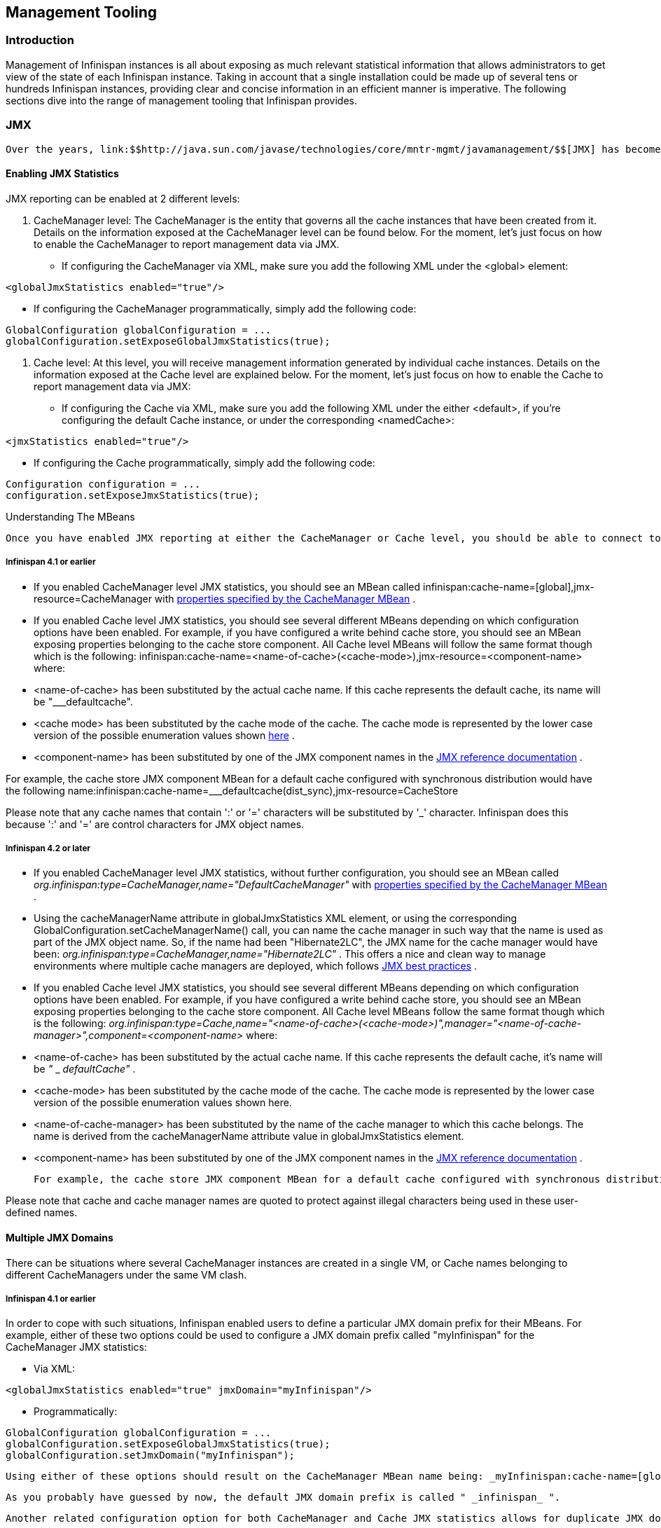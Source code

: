 [[sid-18645141]]

==  Management Tooling

[[sid-18645141_ManagementTooling-Introduction]]


=== Introduction

Management of Infinispan instances is all about exposing as much relevant statistical information that allows administrators to get view of the state of each Infinispan instance. Taking in account that a single installation could be made up of several tens or hundreds Infinispan instances, providing clear and concise information in an efficient manner is imperative. The following sections dive into the range of management tooling that Infinispan provides.

[[sid-18645141_ManagementTooling-JMX]]


=== JMX

 Over the years, link:$$http://java.sun.com/javase/technologies/core/mntr-mgmt/javamanagement/$$[JMX] has become the de facto standard for management and administration of middleware and as a result, the Infinispan team has decided to standarize on this technology for the exposure of management or statistical information. 

[[sid-18645141_ManagementTooling-EnablingJMXStatistics]]


==== Enabling JMX Statistics

JMX reporting can be enabled at 2 different levels:

1. CacheManager level: The CacheManager is the entity that governs all the cache instances that have been created from it. Details on the information exposed at the CacheManager level can be found below. For the moment, let's just focus on how to enable the CacheManager to report management data via JMX.


* If configuring the CacheManager via XML, make sure you add the following XML under the &lt;global&gt; element:


----
<globalJmxStatistics enabled="true"/>
----


* If configuring the CacheManager programmatically, simply add the following code:


----
GlobalConfiguration globalConfiguration = ...
globalConfiguration.setExposeGlobalJmxStatistics(true);

----

2. Cache level: At this level, you will receive management information generated by individual cache instances. Details on the information exposed at the Cache level are explained below. For the moment, let's just focus on how to enable the Cache to report management data via JMX:


* If configuring the Cache via XML, make sure you add the following XML under the either &lt;default&gt;, if you're configuring the default Cache instance, or under the corresponding &lt;namedCache&gt;:


----
<jmxStatistics enabled="true"/>
----


* If configuring the Cache programmatically, simply add the following code:


----
Configuration configuration = ...
configuration.setExposeJmxStatistics(true);

----

Understanding The MBeans

 Once you have enabled JMX reporting at either the CacheManager or Cache level, you should be able to connect to VM(s) where Infinispan is running using a standard JMX GUI such as link:$$http://java.sun.com/developer/technicalArticles/J2SE/jconsole.html$$[JConsole] or link:$$http://java.sun.com/javase/6/docs/technotes/guides/visualvm/$$[VisualVM] , and you should find the following MBeans: 

[[sid-18645141_ManagementTooling-Infinispan4.1orearlier]]


===== Infinispan 4.1 or earlier


*  If you enabled CacheManager level JMX statistics, you should see an MBean called infinispan:cache-name=[global],jmx-resource=CacheManager with link:$$http://docs.jboss.org/infinispan/4.0/apidocs/jmxComponents.html#CacheManager$$[properties specified by the CacheManager MBean] . 


* If you enabled Cache level JMX statistics, you should see several different MBeans depending on which configuration options have been enabled. For example, if you have configured a write behind cache store, you should see an MBean exposing properties belonging to the cache store component. All Cache level MBeans will follow the same format though which is the following: infinispan:cache-name=&lt;name-of-cache&gt;(&lt;cache-mode&gt;),jmx-resource=&lt;component-name&gt; where: 


* &lt;name-of-cache&gt; has been substituted by the actual cache name. If this cache represents the default cache, its name will be "___defaultcache".


*  &lt;cache mode&gt; has been substituted by the cache mode of the cache. The cache mode is represented by the lower case version of the possible enumeration values shown link:$$http://docs.jboss.org/infinispan/4.0/apidocs/org/infinispan/config/Configuration.CacheMode.html$$[here] . 


*  &lt;component-name&gt; has been substituted by one of the JMX component names in the link:$$http://docs.jboss.org/infinispan/4.0/apidocs/jmxComponents.html$$[JMX reference documentation] . 

For example, the cache store JMX component MBean for a default cache configured with synchronous distribution would have the following name:infinispan:cache-name=___defaultcache(dist_sync),jmx-resource=CacheStore

Please note that any cache names that contain ':' or '=' characters will be substituted by '_' character. Infinispan does this because ':' and '=' are control characters for JMX object names.

[[sid-18645141_ManagementTooling-Infinispan4.2orlater]]


===== Infinispan 4.2 or later


*  If you enabled CacheManager level JMX statistics, without further configuration, you should see an MBean called _org.infinispan:type=CacheManager,name="DefaultCacheManager"_ with link:$$http://docs.jboss.org/infinispan/4.2/apidocs/jmxComponents.html#CacheManager$$[properties specified by the CacheManager MBean] . 


*  Using the cacheManagerName attribute in globalJmxStatistics XML element, or using the corresponding GlobalConfiguration.setCacheManagerName() call, you can name the cache manager in such way that the name is used as part of the JMX object name. So, if the name had been "Hibernate2LC", the JMX name for the cache manager would have been: _org.infinispan:type=CacheManager,name="Hibernate2LC"_ . This offers a nice and clean way to manage environments where multiple cache managers are deployed, which follows link:$$http://java.sun.com/javase/technologies/core/mntr-mgmt/javamanagement/best-practices.jsp$$[JMX best practices] . 


*  If you enabled Cache level JMX statistics, you should see several different MBeans depending on which configuration options have been enabled. For example, if you have configured a write behind cache store, you should see an MBean exposing properties belonging to the cache store component. All Cache level MBeans follow the same format though which is the following: _org.infinispan:type=Cache,name="&lt;name-of-cache&gt;(&lt;cache-mode&gt;)",manager="&lt;name-of-cache-manager&gt;",component=&lt;component-name&gt;_ where: 


*  &lt;name-of-cache&gt; has been substituted by the actual cache name. If this cache represents the default cache, it's name will be _"_ _ _defaultCache"_ . 


* &lt;cache-mode&gt; has been substituted by the cache mode of the cache. The cache mode is represented by the lower case version of the possible enumeration values shown here.


* &lt;name-of-cache-manager&gt; has been substituted by the name of the cache manager to which this cache belongs. The name is derived from the cacheManagerName attribute value in globalJmxStatistics element.


*  &lt;component-name&gt; has been substituted by one of the JMX component names in the link:$$http://docs.jboss.org/infinispan/4.2/apidocs/jmxComponents.html$$[JMX reference documentation] . 

 For example, the cache store JMX component MBean for a default cache configured with synchronous distribution would have the following name: _org.infinispan:type=Cache,name="_ _ _$$defaultcache(dist_sync)", manager="DefaultCacheManager",component=CacheStore$$_ 

Please note that cache and cache manager names are quoted to protect against illegal characters being used in these user-defined names.

[[sid-18645141_ManagementTooling-MultipleJMXDomains]]


==== Multiple JMX Domains

There can be situations where several CacheManager instances are created in a single VM, or Cache names belonging to different CacheManagers under the same VM clash.

[[sid-18645141_ManagementTooling-Infinispan4.1orearlierx]]


===== Infinispan 4.1 or earlier

In order to cope with such situations, Infinispan enabled users to define a particular JMX domain prefix for their MBeans. For example, either of these two options could be used to configure a JMX domain prefix called "myInfinispan" for the CacheManager JMX statistics:


* Via XML:


----
<globalJmxStatistics enabled="true" jmxDomain="myInfinispan"/>
----


* Programmatically:


----
GlobalConfiguration globalConfiguration = ...
globalConfiguration.setExposeGlobalJmxStatistics(true);
globalConfiguration.setJmxDomain("myInfinispan");

----

 Using either of these options should result on the CacheManager MBean name being: _myInfinispan:cache-name=[global],jmx-resource=CacheManager_ 

 As you probably have guessed by now, the default JMX domain prefix is called " _infinispan_ ". 

 Another related configuration option for both CacheManager and Cache JMX statistics allows for duplicate JMX domains to be discovered. Internally, when duplicates are allowed, Infinispan takes the duplicating JMX domain prefix, adds an index that starts at number 2 to the existing prefix and uses that JMX prefix from then onwards. So, for example, if two CacheManagers were started with global JMX statistics enabled, no particular JMX domain was configured, and JMX domain duplicates were allowed, the first CacheManager would be registered under " _infinispan..._ ", whereas the second one would be registered under: " _infinispan2..._ ". To allow JMX duplicate domains, do the following: 


* Via XML:


----
<globalJmxStatistics enabled="true" allowDuplicateDomains="true"/>
----


* Programmatically:


----
GlobalConfiguration globalConfiguration = ...
globalConfiguration.setExposeGlobalJmxStatistics(true);
globalConfiguration.setAllowDuplicateDomains(true)

----

Remember that by default, duplicate domains are disallowed.

[[sid-18645141_ManagementTooling-Infinispan4.2orlaterx]]


===== Infinispan 4.2 or later

Using different JMX domains for multi cache manager environments should be last resort. Instead, as mentioned in previous section, it's now possible to name a cache manager in such way that it can easily be identified and used by monitoring tools such as RHQ. For example:


* Via XML:


----
<globalJmxStatistics enabled="true" cacheManagerName="Hibernate2LC"/>
----


* Programmatically:


----
GlobalConfiguration globalConfiguration = ...
globalConfiguration.setExposeGlobalJmxStatistics(true);
globalConfiguration.setCacheManagerName("Hibernate2LC");

----

Using either of these options should result on the CacheManager MBean name being: org.infinispan:type=CacheManager,name="Hibernate2LC"

 Please note as well that since 4.2, the default domain names has changed from "infinispan" to "org.infinispan", as per link:$$http://java.sun.com/javase/technologies/core/mntr-mgmt/javamanagement/best-practices.jsp$$[JMX best practices] . 

For the time being, you can still set your own jmxDomain if you need to and we also allow duplicate domains, or rather duplicate JMX names, but these should be limited to very special cases where different cache managers within the same JVM are named equally.

[[sid-18645141_ManagementTooling-RegisteringMBeansInNonDefaultMBeanServers]]


==== Registering MBeans In Non-Default MBean Servers

 To finish up with this JMX section, let's quickly discuss where Infinispan registers all these MBeans. By default, Infinispan registers them in the link:$$http://java.sun.com/j2se/1.5.0/docs/api/java/lang/management/ManagementFactory.html#getPlatformMBeanServer()$$[standard JVM MBeanServer plattform] . However, users might want to register these MBeans in a different MBeanServer instance. For example, an application server might work with a different MBeanServer instance to the default plattform one. In such cases, users should implement the link:$$http://docs.jboss.org/infinispan/4.0/apidocs/org/infinispan/jmx/MBeanServerLookup.html$$[MBeanServerLookup interface] provided by Infinispan so that the link:$$http://docs.jboss.org/infinispan/4.0/apidocs/org/infinispan/jmx/MBeanServerLookup.html#getMBeanServer()$$[getMBeanServer() method] returns the MBeanServer under which Infinispan should register the management MBeans. You can find an example in the default link:$$http://anonsvn.jboss.org/repos/infinispan/tags/4.0.0.FINAL/core/src/main/java/org/infinispan/jmx/PlatformMBeanServerLookup.java$$[PlatformMBeanServerLookup class] used by Infinispan. So, once you have your implementation ready, simply configure Infinispan with the fully qualified name of this class. For example: 


* Via XML:


----
<globalJmxStatistics enabled="true" mBeanServerLookup="com.acme.MyMBeanServerLookup"/>
----


* Programmatically:


----
GlobalConfiguration globalConfiguration = ...
globalConfiguration.setExposeGlobalJmxStatistics(true);
globalConfiguration.setMBeanServerLookup("com.acme.MyMBeanServerLookup")

----

MBean additions in Infinispan 5.0

There has been a couple of noticeable additions in Infinispan 5.0 in terms of MBean exposed:


.  MBeans related to Infinispan servers are now available that for the moment focus on the transport layer. So, if the Infinispan servers are configured with global JMX statistics, a brand new MBean in _org.infinispan:type=Server,name=&lt;Memcached|Hotrod&gt;,component=Transport_ is now available which offers information such as: host name, port, bytes read, byte written, number of worker threads...etc. 


.  When global JMX statistics are enabled, JGroups MBeans are also registered automatically, so you can get key information of the group communication transport layer that's used to cluster Infinispan instances. To find out more about the information provided, check the link:$$http://community.jboss.org/docs/10938$$[JGroups JMX documentation] . 

[[sid-18645141_ManagementTooling-RHQ]]


=== RHQ

The preferred way to manage multiple Infinispan instances spread accross different servers is to use RHQ, which is JBoss' enterprise management solution. Thanks to RHQ's agent and auto discovery capabilities, monitoring both Cache Manager and Cache instances is a very simple task. With RHQ, administrators have access to graphical views of key runtime parameters or statistics and can also be notified be these exceed or go below certain limits. The Infinispan specific statistics shown by RHQ are a reflection of the JMX information exposed by Infinispan which has been formatted for consumption by RHQ. Please follow these steps to get started with RHQ and have Infinispan instances monitored with it:


.  Firstly, download and install an RHQ server and install and start at least one RHQ agent. The job of the RHQ agent is to send information about the Infinispan instance back to the server which is the one that shows the information via a nice GUI. You can find detailed information on the installation process in link:$$http://support.rhq-project.org/display/JOPR2/Installation$$[RHQ's installation guide] and you can find information on how to run an agent in the link:$$http://support.rhq-project.org/display/JOPR2/Running+the+RHQ+Agent$$[RHQ agent guide] . 


[NOTE]
.Careful with H2 database installation
==== 
 If you're just building a demo or testing RHQ server, you can avoid the need to install a fully fledged database and use an in-memory H2 database instead. However, you might encounter issues after testing database connection as shown link:$$https://fedorahosted.org/pipermail/rhq-users/2010-June/000045.html$$[here] . Simply repeating the installation avoiding testing the connection should work. 


==== 



[TIP]
.Where do I install the RHQ agent?
==== 
The most common set up is to have the RHQ agent installed in the same machine where Infinispan is running. If you have multiple machines, an agent can be installed in each machine.


==== 



.  By now, you should have an RHQ server and agent running. It's time now to download the latest Infinispan binary distribution (*-bin.zip or *-all.zip should do) from the link:$$http://www.jboss.org/infinispan/downloads.html$$[downloads] section and locate the RHQ plugin jar file which should be named something like infinispan-rhq-plugin.jar . This is located under the modules/rhq-plugin directory. 


.  The link:$$http://rhq-project.org/display/JOPR2/Adding+and+Updating+Agent+Plugins$$[adding and updating plugins section] on the RHQ guide contains some more detailed information on how to update both RHQ servers and agents with new plugins, but essentially, this process involves uploading a new plugin to the RHQ server and then pushing the plugin to one, or several, RHQ agents. 


[TIP]
.Speeding up plugin installation
==== 
 If you're simply demoing or testing and you only have a single agent, once the plugin has been uploaded to the server, simply go to the agent command line interface and type: plugins update .This will force the agent to retrieve the latest plugins from the server. Doing this can be considerably faster than some of the other alternatives. 


==== 



. At this point, RHQ is ready to start monitoring Infinispan instances, but before firing them up, make sure you start them with the following system properties so that RHQ agents can discover them:


----
-Dcom.sun.management.jmxremote.port=6996 -Dcom.sun.management.jmxremote.ssl=false -Dcom.sun.management.jmxremote.authenticate=false
----


[TIP]
.Remote JMX port value
==== 
The actual port value used does not really matter here, but what matters is that a port is given, otherwise Infinispan instances cannot be located. So, you can easily start multiple Infinispan instances in a single machine, each with a different remote JMX port, and a locally running agent will be able to discover them all without any problems.


==== 



.  Once Infinispan instances have been discovered, you should see a new resource for each of the cache manager running appearing in the link:$$http://rhq-project.org/display/JOPR2/Initial+Auto-discovery+and+Import$$[Inventory/Discovery Queue] of the RHQ server. Simply import it now and you should see each cache manager appearing with as many child cache resources as caches are running in each cache manager. You're now ready to monitor Infinispan! 

[[sid-18645141_ManagementTooling-RHQmonitoringtips]]


==== RHQ monitoring tips

This section focuses on the lessons learned while developing the Infinispan RHQ plugin that are likely to be useful to anyone using RHQ.


* By default, at least in version 2.3.1 of RHQ, the RHQ agent sends an availability report of any managed resources every 5 minutes. The problem with this is that if you're testing whether your Infinispan instance is automatically discovered by the RHQ server, it can take up to 5 minutes to do so! Also, it can take 5 minutes for the RHQ server to figure out that you've shutdown your Infinispan instance. You can change this setting by the following property (default value is 300 seconds) in rhq-agent/conf/agent-configuration.xml. For example, if you wanted the availability to be sent every 1 minute, simply change the value to 60:


----
<entry key="rhq.agent.plugins.availability-scan.period-secs" value="60"/>
----


[NOTE]
.Careful with agent configuration changes
==== 
 Please bear in mind the instructions given in the link:$$http://support.rhq-project.org/display/JOPR2/RHQ+Agent+Installation$$[RHQ agent installation] and more specifically the paragraph below with regards to changes made to properties in agent-configuration.xml: 

[quote]
____
Once the agent is configured, it persists its configuration in the Java Preferences backing store. Once this happens, agent-configuration.xml is no longer needed or used. Editing agent-configuration.xml will no longer have any effect on the agent, even if you restart the agent. If you want the agent to pick up changes you make to agent-configuration.xml, you must either restart the agent with the "--cleanconfig" command line option or use the "config --import" agent prompt command.


____



==== 


[[sid-18645141_ManagementTooling-Writingpluginsforothermanagementtools]]


=== Writing plugins for other management tools

As mentioned in the previous section, RHQ consumes the JMX data exposed by Infinispan, and in similar fashion, plugins could be written for other 3rd party management tools that were able to transform these data into the correct representation in these tools, for example graphs,...etc.

